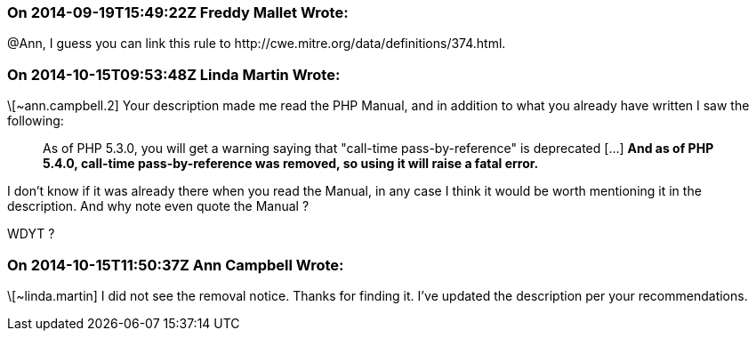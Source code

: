 === On 2014-09-19T15:49:22Z Freddy Mallet Wrote:
@Ann, I guess you can link this rule to \http://cwe.mitre.org/data/definitions/374.html.  

=== On 2014-10-15T09:53:48Z Linda Martin Wrote:
\[~ann.campbell.2] Your description made me read the PHP Manual, and in addition to what you already have written I saw the following: 

____
As of PHP 5.3.0, you will get a warning saying that "call-time pass-by-reference" is deprecated  [...] *And as of PHP 5.4.0, call-time pass-by-reference was removed, so using it will raise a fatal error.*

____

I don't know if it was already there when you read the Manual, in any case I think it would be worth mentioning it in the description. And why note even quote the Manual ? 


WDYT ?

=== On 2014-10-15T11:50:37Z Ann Campbell Wrote:
\[~linda.martin] I did not see the removal notice. Thanks for finding it. I've updated the description per your recommendations.

